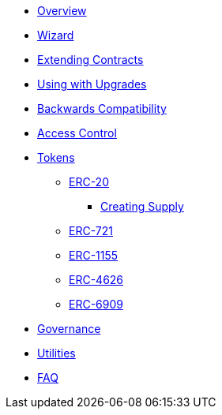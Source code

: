 * xref:pages/index.adoc[Overview]
* xref:pages/wizard.adoc[Wizard]
* xref:pages/extending-contracts.adoc[Extending Contracts]
* xref:pages/upgradeable.adoc[Using with Upgrades]

* xref:pages/backwards-compatibility.adoc[Backwards Compatibility]

* xref:pages/access-control.adoc[Access Control]

* xref:pages/tokens.adoc[Tokens]
** xref:pages/erc20.adoc[ERC-20]
*** xref:pages/erc20-supply.adoc[Creating Supply]
** xref:pages/erc721.adoc[ERC-721]
** xref:pages/erc1155.adoc[ERC-1155]
** xref:pages/erc4626.adoc[ERC-4626]
** xref:pages/erc6909.adoc[ERC-6909]

* xref:pages/governance.adoc[Governance]

* xref:pages/utilities.adoc[Utilities]

* xref:pages/faq.adoc[FAQ]
